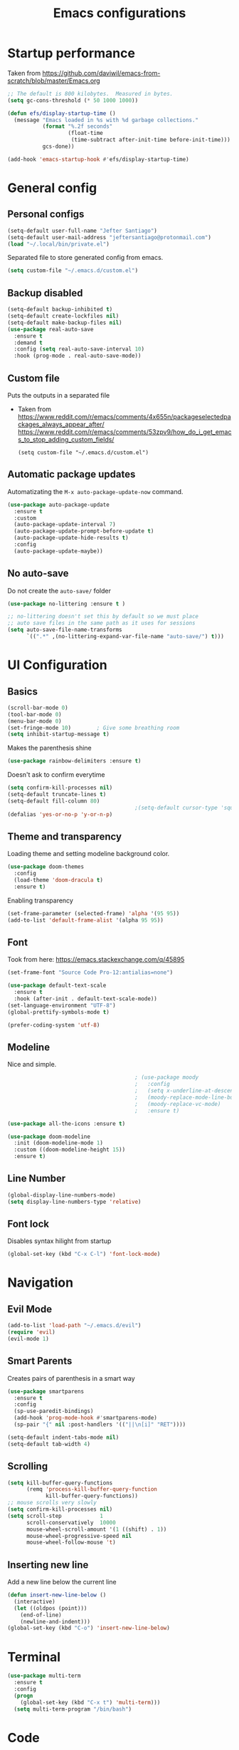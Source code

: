 #+TITLE: Emacs configurations
* Startup performance
  Taken from https://github.com/daviwil/emacs-from-scratch/blob/master/Emacs.org
  #+begin_src emacs-lisp
    ;; The default is 800 kilobytes.  Measured in bytes.
    (setq gc-cons-threshold (* 50 1000 1000))

    (defun efs/display-startup-time ()
      (message "Emacs loaded in %s with %d garbage collections."
               (format "%.2f seconds"
                       (float-time
                        (time-subtract after-init-time before-init-time)))
               gcs-done))

    (add-hook 'emacs-startup-hook #'efs/display-startup-time)
  #+end_src
* General config
** Personal configs
   #+begin_src emacs-lisp
     (setq-default user-full-name "Jefter Santiago")
     (setq-default user-mail-address "jeftersantiago@protonmail.com")
     (load "~/.local/bin/private.el")
   #+end_src
   Separated file to store generated config from emacs.
   #+begin_src emacs-lisp
     (setq custom-file "~/.emacs.d/custom.el")
   #+end_src
** Backup disabled
   #+begin_src emacs-lisp
     (setq-default backup-inhibited t)
     (setq-default create-lockfiles nil)
     (setq-default make-backup-files nil)
     (use-package real-auto-save
       :ensure t
       :demand t
       :config (setq real-auto-save-interval 10)
       :hook (prog-mode . real-auto-save-mode))
   #+end_src
** Custom file
   Puts the outputs in a separated file
   - Taken from
     https://www.reddit.com/r/emacs/comments/4x655n/packageselectedpackages_always_appear_after/
     https://www.reddit.com/r/emacs/comments/53zpv9/how_do_i_get_emacs_to_stop_adding_custom_fields/
     #+begin_src 
 (setq custom-file "~/.emacs.d/custom.el")
     #+end_src
** Automatic package updates
   Automatizating the =M-x auto-package-update-now= command.
   #+begin_src emacs-lisp
     (use-package auto-package-update
       :ensure t
       :custom
       (auto-package-update-interval 7)
       (auto-package-update-prompt-before-update t)
       (auto-package-update-hide-results t)
       :config
       (auto-package-update-maybe))
   #+end_src
** No auto-save
   Do not create the ~auto-save/~ folder
   #+begin_src emacs-lisp
     (use-package no-littering :ensure t )

     ;; no-littering doesn't set this by default so we must place
     ;; auto save files in the same path as it uses for sessions
     (setq auto-save-file-name-transforms
           `((".*" ,(no-littering-expand-var-file-name "auto-save/") t)))
   #+end_src
* UI Configuration
** Basics
   #+begin_src emacs-lisp
     (scroll-bar-mode 0)
     (tool-bar-mode 0)
     (menu-bar-mode 0)
     (set-fringe-mode 10)        ; Give some breathing room
     (setq inhibit-startup-message t)
   #+end_src
   Makes the parenthesis shine
   #+begin_src emacs-lisp
     (use-package rainbow-delimiters :ensure t)
   #+end_src
   Doesn't ask to confirm everytime
   #+begin_src emacs-lisp
     (setq confirm-kill-processes nil)
     (setq-default truncate-lines t)
     (setq-default fill-column 80)
                                             ;(setq-default cursor-type 'square)
     (defalias 'yes-or-no-p 'y-or-n-p)
   #+end_src
** Theme and transparency
   Loading theme and setting modeline background color.
   #+begin_src emacs-lisp
     (use-package doom-themes
       :config
       (load-theme 'doom-dracula t)
       :ensure t)
   #+end_src
   Enabling transparency
   #+begin_src emacs-lisp
     (set-frame-parameter (selected-frame) 'alpha '(95 95))
     (add-to-list 'default-frame-alist '(alpha 95 95))
   #+end_src
** Font
   Took from here:  https://emacs.stackexchange.com/q/45895
   #+begin_src emacs-lisp
     (set-frame-font "Source Code Pro-12:antialias=none")
   #+end_src
   #+begin_src emacs-lisp
     (use-package default-text-scale
       :ensure t
       :hook (after-init . default-text-scale-mode))
     (set-language-environment "UTF-8")
     (global-prettify-symbols-mode t)
   #+end_src
   #+begin_src emacs-lisp
     (prefer-coding-system 'utf-8)
   #+end_src
** Modeline
   Nice and simple.
   #+begin_src emacs-lisp
                                             ; (use-package moody
                                             ;   :config
                                             ;   (setq x-underline-at-descent-line t)
                                             ;   (moody-replace-mode-line-buffer-identification)
                                             ;   (moody-replace-vc-mode)
                                             ;   :ensure t)

     (use-package all-the-icons :ensure t)

     (use-package doom-modeline
       :init (doom-modeline-mode 1)
       :custom ((doom-modeline-height 15))
       :ensure t)

   #+end_src
** Line Number
   #+begin_src emacs-lisp
     (global-display-line-numbers-mode)
     (setq display-line-numbers-type 'relative) 
   #+end_src
** Font lock
   Disables syntax hilight from startup
   #+begin_src emacs-lisp
     (global-set-key (kbd "C-x C-l") 'font-lock-mode)
   #+end_src
* Navigation
** Evil Mode
   #+begin_src emacs-lisp
     (add-to-list 'load-path "~/.emacs.d/evil")
     (require 'evil)
     (evil-mode 1) 
   #+end_src
** Smart Parents
   Creates pairs of parenthesis in a smart way
   #+begin_src emacs-lisp
     (use-package smartparens
       :ensure t
       :config
       (sp-use-paredit-bindings)
       (add-hook 'prog-mode-hook #'smartparens-mode)
       (sp-pair "{" nil :post-handlers '(("||\n[i]" "RET"))))
   #+end_src
   #+begin_src emacs-lisp
     (setq-default indent-tabs-mode nil)
     (setq-default tab-width 4)
   #+end_src
** Scrolling
   #+begin_src emacs-lisp
     (setq kill-buffer-query-functions
           (remq 'process-kill-buffer-query-function
                 kill-buffer-query-functions))
     ;; mouse scrolls very slowly
     (setq confirm-kill-processes nil)
     (setq scroll-step            1
           scroll-conservatively  10000
           mouse-wheel-scroll-amount '(1 ((shift) . 1))
           mouse-wheel-progressive-speed nil
           mouse-wheel-follow-mouse 't)
   #+end_src
** Inserting new line
   Add a new line below the current line
   #+begin_src emacs-lisp
     (defun insert-new-line-below ()
       (interactive)
       (let ((oldpos (point)))
         (end-of-line)
         (newline-and-indent)))
     (global-set-key (kbd "C-o") 'insert-new-line-below)
   #+end_src
* Terminal
  #+begin_src emacs-lisp
    (use-package multi-term 
      :ensure t
      :config 
      (progn
        (global-set-key (kbd "C-x t") 'multi-term)))
      (setq multi-term-program "/bin/bash")
  #+end_src
* Code
** Ivy
   #+begin_src emacs-lisp 
     (use-package ivy
       :ensure t
       :config(ivy-mode 1))
   #+end_src 
** Swiper
   #+begin_src emacs-lisp
     (use-package swiper
       :ensure t
       :config
       (progn
         (ivy-mode 1)
         (setq ivy-use-virtual-buffers t)
         (global-set-key "\C-s" 'swiper)))
   #+end_src
** Try
   #+begin_src emacs-lisp
     (use-package try
       :ensure t
       :config
       (progn  (global-set-key (kbd "C-x b") 'ivy-switch-buffer)))
     (setq ivy-use-virtual-buffers t)
     (setq ivy-display-style 'fancy)
   #+end_src
** Which-key
   #+begin_src emacs-lisp
     (use-package which-key
       :ensure t
       :config (which-key-mode))
   #+end_src
* Julia
  #+begin_src emacs-lisp
    (use-package julia-mode)
    ;; Snail requires vterm
    (use-package vterm)
    (use-package julia-snail
      :hook (julia-mode . julia-snail-mode))
    (use-package lsp-julia
      :ensure t 
      :hook (julia-mode . (lambda ()
                            (require 'lsp-julia)
                            (lsp)))
      :config
      (setq lsp-julia-default-environment "~/.julia/environments/v1.6"))
  #+end_src
* Org-mode
** UI 
   #+begin_src emacs-lisp
          (require 'org-tempo)
          (add-to-list 'org-modules 'org-tempo t)
          (with-eval-after-load 'org
          (add-to-list 'org-structure-template-alist '("jl" . "src julia"))
          (add-to-list 'org-structure-template-alist '("sh" . "src shell"))
          (add-to-list 'org-structure-template-alist '("el" . "src emacs-lisp"))
          (add-to-list 'org-structure-template-alist '("py" . "src python")))
   #+end_src
   #+begin_src emacs-lisp
     (add-hook 'org-mode-hook 'global-display-line-numbers-mode)
   #+end_src
   #+begin_src emacs-lisp
     (use-package org-bullets
       :hook (org-mode . org-bullets-mode)
       :custom
       (org-bullets-bullet-list '("◉" "○" "●" "○" "●" "○" "●")))
     (setq org-ellipsis "ᐯ")
   #+end_src
   #+begin_src emacs-lisp
     (font-lock-add-keywords
      'org-mode
      '(("^[[:space:]]*\\(-\\) "
         (0 (prog1 () (compose-region (match-beginning 1) (match-end 1) "•"))))))

                                             ; (setq org-src-tab-acts-natively t)
     (setq org-src-window-setup 'current-window)
     (add-to-list 'org-structure-template-alist
                  '("el" . "src emacs-lisp"))
   #+end_src 
  Center org buffers
  #+begin_src emacs-lisp
    (defun efs/org-mode-visual-fill ()
      (setq visual-fill-column-width 100
            visual-fill-column-center-text t)
      (visual-fill-column-mode 1))

    (use-package visual-fill-column
      :ensure t
      :hook (org-mode . efs/org-mode-visual-fill))
  #+end_src
** Tasks management 
   #+begin_src emacs-lisp
     (add-hook 'org-mode-hook 'auto-fill-mode)
     (setq-default fill-column 79)
     (setq org-todo-keywords '((sequence "TODO(t)" "NEXT(n)" "|" "DONE(d!)" "DROP(x!)"))
           org-log-into-drawer t)

     (defun org-file-path (filename)
       " Return the absolute address of an org file, give its relative name"
       (concat (file-name-as-directory org-directory) filename))

     (setq org-index-file (org-file-path "todo.org"))
     (setq org-archive-location
           (concat (org-file-path "done.org") "::* From %s"))

     ;; copy the content out of the archive.org file and yank in the inbox.org
     (setq org-agenda-files (list org-index-file))
                                             ; mark  a todo as done and move it to an appropriate place in the archive.
     (defun hrs/mark-done-and-archive ()
       " Mark the state of an org-mode item as DONE and archive it."
       (interactive)
       (org-todo 'done)
       (org-archive-subtree))
     (global-set-key (kbd "C-c C-x C-s") 'hrs/mark-done-and-archive)
     (setq org-log-done 'time)
   #+end_src
** Capturing Tasks
   #+begin_src emacs-lisp
     (setq org-capture-templates
           '(("t" "Todo"
              entry
              (file+headline org-index-file "Inbox")
              "* TODO %?\n")))
     (setq org-refile-use-outline-path t)
     (setq org-outline-path-complete-in-steps nil)
     (define-key global-map "\C-cc" 'org-capture)
   #+end_src
** Displaying inline images
   The joy of programming = https://joy.pm/post/2017-09-17-a_graphviz_primer/nn
   #+begin_src emacs-lisp
     (defun my/fix-inline-images ()
       (when org-inline-image-overlays
         (org-redisplay-inline-images)))
     (add-hook 'org-babel-after-execute-hook 'my/fix-inline-images)
     (setq-default org-image-actual-width 620)
     (global-set-key (kbd "C-c i") 'org-toggle-inline-images)
   #+end_src 
** Exporting with org-mode
   Makes UTF-8 symbols appears in buffer I use it for editing Latex 
   #+begin_src emacs-lisp
     (add-hook 'org-mode-hook
               (lambda () (org-toggle-pretty-entities))) 
     ;; Opening pdfs
     (add-to-list 'org-file-apps '("\\.pdf" . "xreader %s"))
     (global-set-key (kbd "C-x p") 'org-latex-export-to-pdf)
   #+end_src
* Latex
  #+begin_src emacs-lisp
    (use-package auctex
      :ensure t
      :hook ((latex-mode LaTeX-mode) . tex)
      :config
      (font-lock-mode)
      (add-to-list 'font-latex-math-environments "dmath"))

    (add-hook 'LaTeX-mode-hook 'TeX-mode)
    (add-hook 'LaTeX-mode-hook 'font-lock-mode)


    (add-hook 'LaTeX-mode-hook 'visual-line-mode)
    (add-hook 'LaTeX-mode-hook 'flyspell-mode)
    (add-hook 'LaTeX-mode-hook 'LaTeX-math-mode)

    (add-hook 'LaTeX-mode-hook 'turn-on-reftex)

    (setq reftex-plug-into-AUCTeX t)

    (setq TeX-auto-save t)
    (setq TeX-parse-self t)
    (setq TeX-save-query t)
    (setq-default TeX-master nil)
    (setq TeX-PDF-mode t)
                                            ; (add-hook 'LateX-mode-hook (lambda () (latex-preview-pane-mode)))
                                            ; (global-set-key (kbd "C-x l ") 'latex-preview-pane-mode)
    (global-set-key (kbd "C-x l ") 'pdflatex)
    (add-to-list 'org-latex-packages-alist '("" "listings" nil))
    (setq org-latex-listings t)   
    (setq org-latex-listings-options '(("breaklines" "true")))
  #+end_src
* Dired
  #+begin_src emacs-lisp
    (use-package dired-sidebar
      :ensure t
      :config
      (global-set-key (kbd "C-x C-n") 'dired-sidebar-toggle-sidebar)
      (add-hook 'dired-mode-hook 'font-lock-mode))
  #+end_src
** icons in the sidebar
   #+begin_src emacs-lisp
     (use-package all-the-icons-dired
       :ensure t
       :config (all-the-icons-dired-mode))
   #+end_src
** Definying default applications open certain types of file.
   #+begin_src emacs-lisp
     (use-package dired-open
       :ensure t
       :config
       (setq dired-open-extensions
             '(("doc" . "openoffice4")
               ("docx" . "openoffice4")
               ("xopp" . "xournalpp")
               ("gif" . "mirage")
               ("jpeg" ."mirage")
               ("jpg" . "mirage")
               ("png" . "mirage")
               ("mkv" . "mpv")
               ("avi" . "mpv")
               ("mov" . "mpv")
               ("mp3" . "mpv")
               ("mp4" . "mpv")
               ("pdf" . "xreader")
               ("webm" . "mpv"))))
   #+end_src
** Hide dotfiles and extra information (aka ownership and such)
   #+begin_src emacs-lisp
     (use-package dired-hide-dotfiles
       :ensure t
       :config
       (dired-hide-dotfiles-mode)
       (define-key dired-mode-map "." 'dired-hide-dotfiles-mode))

     (setq-default dired-listing-switches "-lhvA")
     (add-hook 'dired-mode-hook (lambda () (dired-hide-details-mode 1)))
     ;; Taken from here: https://emacs.stackexchange.com/questions/13080/reloading-directory-local-variables/13096#13096
     (defun my-reload-dir-locals-for-current-buffer ()
       "reload dir locals for the current buffer"
       (interactivye)
       (let ((enable-local-variables :all))
         (hack-dir-local-variables-non-file-buffer)))
     (defun my-reload-dir-locals-for-all-buffer-in-this-directory ()
       "For every buffer with the same `default-directory` as the
     current buffer's, reload dir-locals."
       (interactive)
       (let ((dir default-directory))
         (dolist (buffer (buffer-list))
           (with-current-buffer buffer
             (when (equal default-directory dir))
             (my-reload-dir-locals-for-current-buffer)))))
   #+end_src

* Auto-completation
  #+begin_src emacs-lisp
    (use-package auto-complete
      :ensure t
      :init
      (global-auto-complete-mode))
  #+end_src
* Buffers
  #+begin_src emacs-lisp
    (use-package ace-window
      :ensure t
      :init
      (progn
        (global-set-key [remap other-window] 'ace-window)
        (custom-set-faces
         '(aw-leading-char-face
           ((t (:inherit ace-jump-face-foreground :height 2.0)))))))
  #+end_src 
* External
  Elcord			
#+begin_src emacs-lisp
  (use-package elcord
    :ensure t 
    :config
    (setq elcord-use-major-mode-as-main-icon t)
    (setq elcord-refresh-rate 2)
    :init)
   (global-set-key (kbd "C-c d") 'elcord-mode)
#+end_src

